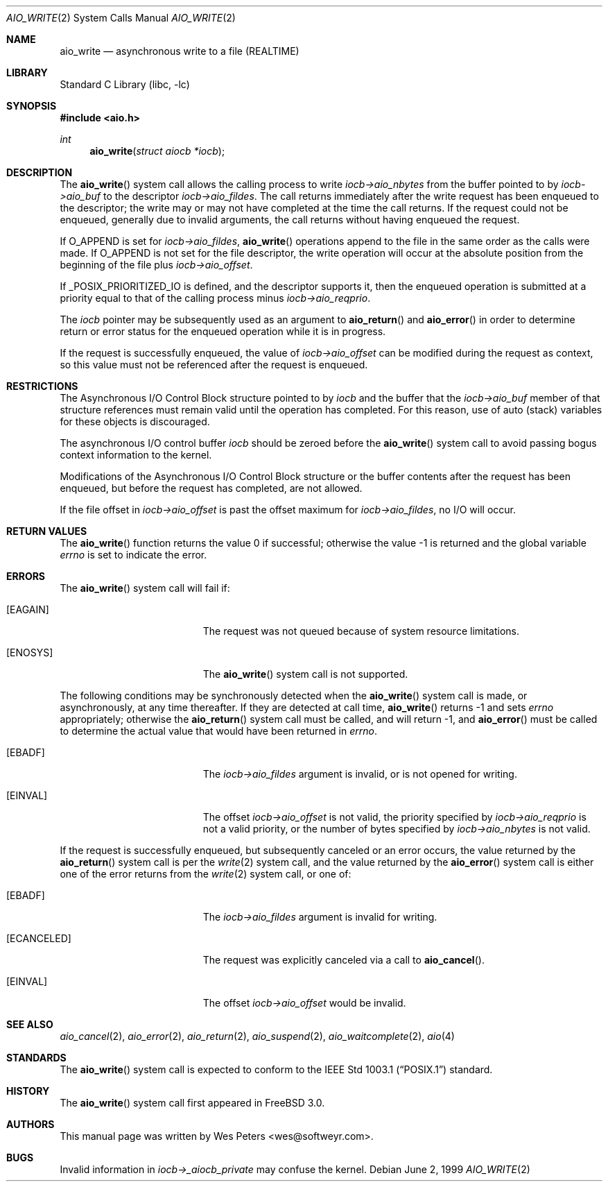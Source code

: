 .\" Copyright (c) 1999 Softweyr LLC.
.\" All rights reserved.
.\"
.\" Redistribution and use in source and binary forms, with or without
.\" modification, are permitted provided that the following conditions
.\" are met:
.\" 1. Redistributions of source code must retain the above copyright
.\"    notice, this list of conditions and the following disclaimer.
.\" 2. Redistributions in binary form must reproduce the above copyright
.\"    notice, this list of conditions and the following disclaimer in the
.\"    documentation and/or other materials provided with the distribution.
.\"
.\" THIS SOFTWARE IS PROVIDED BY Softweyr LLC AND CONTRIBUTORS ``AS IS'' AND
.\" ANY EXPRESS OR IMPLIED WARRANTIES, INCLUDING, BUT NOT LIMITED TO, THE
.\" IMPLIED WARRANTIES OF MERCHANTABILITY AND FITNESS FOR A PARTICULAR PURPOSE
.\" ARE DISCLAIMED.  IN NO EVENT SHALL Softweyr LLC OR CONTRIBUTORS BE LIABLE
.\" FOR ANY DIRECT, INDIRECT, INCIDENTAL, SPECIAL, EXEMPLARY, OR CONSEQUENTIAL
.\" DAMAGES (INCLUDING, BUT NOT LIMITED TO, PROCUREMENT OF SUBSTITUTE GOODS
.\" OR SERVICES; LOSS OF USE, DATA, OR PROFITS; OR BUSINESS INTERRUPTION)
.\" HOWEVER CAUSED AND ON ANY THEORY OF LIABILITY, WHETHER IN CONTRACT, STRICT
.\" LIABILITY, OR TORT (INCLUDING NEGLIGENCE OR OTHERWISE) ARISING IN ANY WAY
.\" OUT OF THE USE OF THIS SOFTWARE, EVEN IF ADVISED OF THE POSSIBILITY OF
.\" SUCH DAMAGE.
.\"
.\" $FreeBSD$
.\"
.Dd June 2, 1999
.Dt AIO_WRITE 2
.Os
.Sh NAME
.Nm aio_write
.Nd asynchronous write to a file (REALTIME)
.Sh LIBRARY
.Lb libc
.Sh SYNOPSIS
.In aio.h
.Ft int
.Fn aio_write "struct aiocb *iocb"
.Sh DESCRIPTION
The
.Fn aio_write
system call allows the calling process to write
.Fa iocb->aio_nbytes
from the buffer pointed to by
.Fa iocb->aio_buf
to the descriptor
.Fa iocb->aio_fildes .
The call returns immediately after the write request has been enqueued
to the descriptor; the write may or may not have completed at the time
the call returns.
If the request could not be enqueued, generally due
to invalid arguments, the call returns without having enqueued the
request.
.Pp
If
.Dv O_APPEND
is set for
.Fa iocb->aio_fildes ,
.Fn aio_write
operations append to the file in the same order as the calls were
made.
If
.Dv O_APPEND
is not set for the file descriptor, the write operation will occur at
the absolute position from the beginning of the file plus
.Fa iocb->aio_offset .
.Pp
If
.Dv _POSIX_PRIORITIZED_IO
is defined, and the descriptor supports it, then the enqueued
operation is submitted at a priority equal to that of the calling
process minus
.Fa iocb->aio_reqprio .
.Pp
The
.Fa iocb
pointer may be subsequently used as an argument to
.Fn aio_return
and
.Fn aio_error
in order to determine return or error status for the enqueued operation
while it is in progress.
.Pp
If the request is successfully enqueued, the value of
.Fa iocb->aio_offset
can be modified during the request as context, so this value must not
be referenced after the request is enqueued.
.Sh RESTRICTIONS
The Asynchronous I/O Control Block structure pointed to by
.Fa iocb
and the buffer that the
.Fa iocb->aio_buf
member of that structure references must remain valid until the
operation has completed.
For this reason, use of auto (stack) variables
for these objects is discouraged.
.Pp
The asynchronous I/O control buffer
.Fa iocb
should be zeroed before the
.Fn aio_write
system call to avoid passing bogus context information to the kernel.
.Pp
Modifications of the Asynchronous I/O Control Block structure or the
buffer contents after the request has been enqueued, but before the
request has completed, are not allowed.
.Pp
If the file offset in
.Fa iocb->aio_offset
is past the offset maximum for
.Fa iocb->aio_fildes ,
no I/O will occur.
.Sh RETURN VALUES
.Rv -std aio_write
.Sh ERRORS
The
.Fn aio_write
system call will fail if:
.Bl -tag -width Er
.It Bq Er EAGAIN
The request was not queued because of system resource limitations.
.It Bq Er ENOSYS
The
.Fn aio_write
system call is not supported.
.El
.Pp
The following conditions may be synchronously detected when the
.Fn aio_write
system call is made, or asynchronously, at any time thereafter.
If they
are detected at call time,
.Fn aio_write
returns -1 and sets
.Va errno
appropriately; otherwise the
.Fn aio_return
system call must be called, and will return -1, and
.Fn aio_error
must be called to determine the actual value that would have been
returned in
.Va errno .
.Pp
.Bl -tag -width Er
.It Bq Er EBADF
The
.Fa iocb->aio_fildes
argument
is invalid, or is not opened for writing.
.It Bq Er EINVAL
The offset
.Fa iocb->aio_offset
is not valid, the priority specified by
.Fa iocb->aio_reqprio
is not a valid priority, or the number of bytes specified by
.Fa iocb->aio_nbytes
is not valid.
.El
.Pp
If the request is successfully enqueued, but subsequently canceled
or an error occurs, the value returned by the
.Fn aio_return
system call is per the
.Xr write 2
system call, and the value returned by the
.Fn aio_error
system call is either one of the error returns from the
.Xr write 2
system call, or one of:
.Bl -tag -width Er
.It Bq Er EBADF
The
.Fa iocb->aio_fildes
argument
is invalid for writing.
.It Bq Er ECANCELED
The request was explicitly canceled via a call to
.Fn aio_cancel .
.It Bq Er EINVAL
The offset
.Fa iocb->aio_offset
would be invalid.
.El
.Sh SEE ALSO
.Xr aio_cancel 2 ,
.Xr aio_error 2 ,
.Xr aio_return 2 ,
.Xr aio_suspend 2 ,
.Xr aio_waitcomplete 2 ,
.Xr aio 4
.Sh STANDARDS
The
.Fn aio_write
system call
is expected to conform to the
.St -p1003.1
standard.
.Sh HISTORY
The
.Fn aio_write
system call first appeared in
.Fx 3.0 .
.Sh AUTHORS
This manual page was written by
.An Wes Peters Aq wes@softweyr.com .
.Sh BUGS
Invalid information in
.Fa iocb->_aiocb_private
may confuse the kernel.
